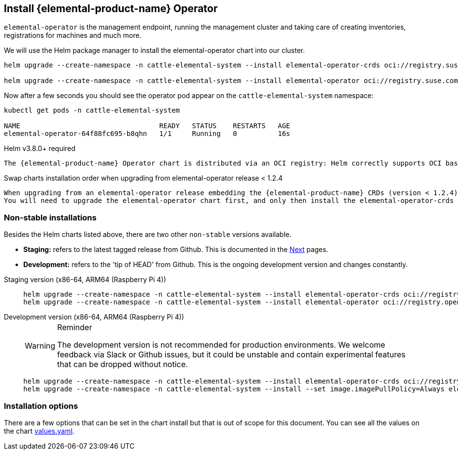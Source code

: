 == Install {elemental-product-name} Operator
:revdate: 2025-09-08
:page-revdate: {revdate}

`elemental-operator` is the management endpoint, running the management cluster and taking care of creating inventories, registrations for machines and much more.

We will use the Helm package manager to install the elemental-operator chart into our cluster.

[,console]
----
helm upgrade --create-namespace -n cattle-elemental-system --install elemental-operator-crds oci://registry.suse.com/rancher/elemental-operator-crds-chart

helm upgrade --create-namespace -n cattle-elemental-system --install elemental-operator oci://registry.suse.com/rancher/elemental-operator-chart
----

Now after a few seconds you should see the operator pod appear on the `cattle-elemental-system` namespace:

[,console]
----
kubectl get pods -n cattle-elemental-system

NAME                                  READY   STATUS    RESTARTS   AGE
elemental-operator-64f88fc695-b8qhn   1/1     Running   0          16s
----

[IMPORTANT]
.Helm v3.8.0+ required
----
The {elemental-product-name} Operator chart is distributed via an OCI registry: Helm correctly supports OCI based registries starting from the v3.8.0 release.
----


[CAUTION]
.Swap charts installation order when upgrading from elemental-operator release < 1.2.4
----
When upgrading from an elemental-operator release embedding the {elemental-product-name} CRDs (version < 1.2.4) the elemental-operator-crds chart installation will fail.
You will need to upgrade the elemental-operator chart first, and only then install the elemental-operator-crds chart.
----

=== Non-stable installations

Besides the Helm charts listed above, there are two other `non-stable`
versions available.

* *Staging:* refers to the latest tagged release from Github. This is documented in the xref:quickstarts/quickstart-ui.adoc[Next] pages.
* *Development:* refers to the 'tip of HEAD' from Github. This is the ongoing development version and changes constantly.

[tabs]
=====
Staging version (x86-64, ARM64 (Raspberry Pi 4))::
+
--
[,console]
----
helm upgrade --create-namespace -n cattle-elemental-system --install elemental-operator-crds oci://registry.opensuse.org/isv/rancher/elemental/staging/charts/rancher/elemental-operator-crds-chart 
helm upgrade --create-namespace -n cattle-elemental-system --install elemental-operator oci://registry.opensuse.org/isv/rancher/elemental/staging/charts/rancher/elemental-operator-chart
----
--

Development version (x86-64, ARM64 (Raspberry Pi 4))::
+
--
[WARNING]
.Reminder
====
The development version is not recommended for production environments. We welcome feedback via Slack or Github issues, but it could be unstable and contain experimental features that can be dropped without notice.
====

[,console]
----
helm upgrade --create-namespace -n cattle-elemental-system --install elemental-operator-crds oci://registry.opensuse.org/isv/rancher/elemental/dev/charts/rancher/elemental-operator-crds-chart
helm upgrade --create-namespace -n cattle-elemental-system --install --set image.imagePullPolicy=Always elemental-operator oci://registry.opensuse.org/isv/rancher/elemental/dev/charts/rancher/elemental-operator-chart
----
--
=====

=== Installation options

There are a few options that can be set in the chart install but that is out of scope for this document. You can see all the values on the chart https://github.com/rancher/elemental-operator/blob/main/.obs/chartfile/elemental-operator-helm/values.yaml[values.yaml].
